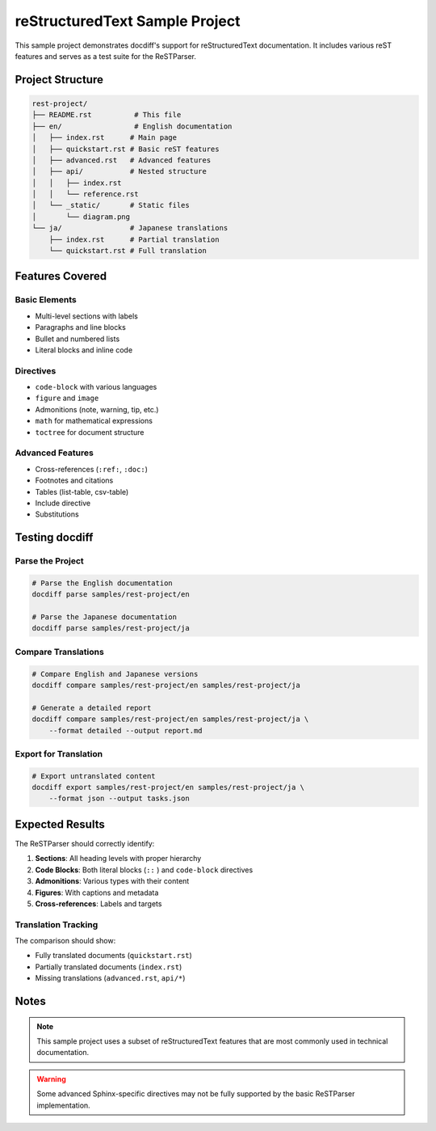 ================================
reStructuredText Sample Project
================================

This sample project demonstrates docdiff's support for reStructuredText documentation.
It includes various reST features and serves as a test suite for the ReSTParser.

Project Structure
=================

.. code-block:: text

   rest-project/
   ├── README.rst          # This file
   ├── en/                 # English documentation
   │   ├── index.rst      # Main page
   │   ├── quickstart.rst # Basic reST features
   │   ├── advanced.rst   # Advanced features
   │   ├── api/           # Nested structure
   │   │   ├── index.rst
   │   │   └── reference.rst
   │   └── _static/       # Static files
   │       └── diagram.png
   └── ja/                # Japanese translations
       ├── index.rst      # Partial translation
       └── quickstart.rst # Full translation

Features Covered
================

Basic Elements
--------------

* Multi-level sections with labels
* Paragraphs and line blocks
* Bullet and numbered lists
* Literal blocks and inline code

Directives
----------

* ``code-block`` with various languages
* ``figure`` and ``image``
* Admonitions (note, warning, tip, etc.)
* ``math`` for mathematical expressions
* ``toctree`` for document structure

Advanced Features
-----------------

* Cross-references (``:ref:``, ``:doc:``)
* Footnotes and citations
* Tables (list-table, csv-table)
* Include directive
* Substitutions

Testing docdiff
===============

Parse the Project
-----------------

.. code-block:: bash

   # Parse the English documentation
   docdiff parse samples/rest-project/en

   # Parse the Japanese documentation
   docdiff parse samples/rest-project/ja

Compare Translations
--------------------

.. code-block:: bash

   # Compare English and Japanese versions
   docdiff compare samples/rest-project/en samples/rest-project/ja

   # Generate a detailed report
   docdiff compare samples/rest-project/en samples/rest-project/ja \
       --format detailed --output report.md

Export for Translation
-----------------------

.. code-block:: bash

   # Export untranslated content
   docdiff export samples/rest-project/en samples/rest-project/ja \
       --format json --output tasks.json

Expected Results
================

The ReSTParser should correctly identify:

1. **Sections**: All heading levels with proper hierarchy
2. **Code Blocks**: Both literal blocks (``::`` ) and ``code-block`` directives
3. **Admonitions**: Various types with their content
4. **Figures**: With captions and metadata
5. **Cross-references**: Labels and targets

Translation Tracking
--------------------

The comparison should show:

* Fully translated documents (``quickstart.rst``)
* Partially translated documents (``index.rst``)
* Missing translations (``advanced.rst``, ``api/*``)

Notes
=====

.. note::

   This sample project uses a subset of reStructuredText features
   that are most commonly used in technical documentation.

.. warning::

   Some advanced Sphinx-specific directives may not be fully
   supported by the basic ReSTParser implementation.